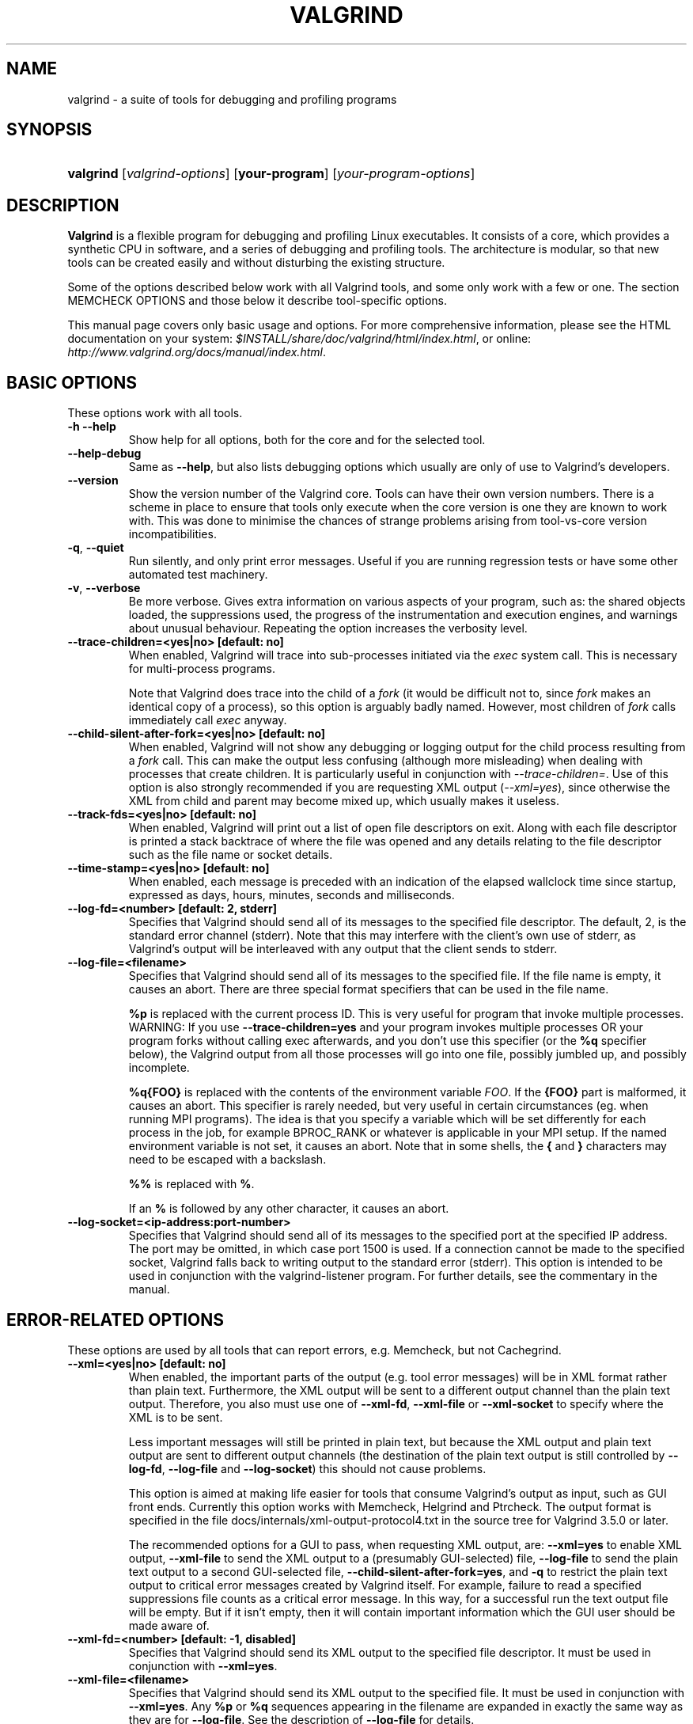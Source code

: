.\" ** You probably do not want to edit this file directly **
.\" It was generated using the DocBook XSL Stylesheets (version 1.69.1).
.\" Instead of manually editing it, you probably should edit the DocBook XML
.\" source for it and then use the DocBook XSL Stylesheets to regenerate it.
.TH "VALGRIND" "1" "08/19/2009" "Release 3.5.0" "Release 3.5.0"
.\" disable hyphenation
.nh
.\" disable justification (adjust text to left margin only)
.ad l
.SH "NAME"
valgrind \- a suite of tools for debugging and profiling programs
.SH "SYNOPSIS"
.HP 9
\fBvalgrind\fR [\fIvalgrind\-options\fR] [\fByour\-program\fR] [\fIyour\-program\-options\fR]
.SH "DESCRIPTION"
.PP
\fBValgrind\fR
is a flexible program for debugging and profiling Linux executables. It consists of a core, which provides a synthetic CPU in software, and a series of debugging and profiling tools. The architecture is modular, so that new tools can be created easily and without disturbing the existing structure.
.PP
Some of the options described below work with all Valgrind tools, and some only work with a few or one. The section MEMCHECK OPTIONS and those below it describe tool\-specific options.
.PP
This manual page covers only basic usage and options. For more comprehensive information, please see the HTML documentation on your system:
\fI$INSTALL/share/doc/valgrind/html/index.html\fR, or online:
\fIhttp://www.valgrind.org/docs/manual/index.html\fR.
.SH "BASIC OPTIONS"
.PP
These options work with all tools.
.TP
\fB\-h \-\-help\fR
Show help for all options, both for the core and for the selected tool.
.TP
\fB\-\-help\-debug\fR
Same as
\fB\-\-help\fR, but also lists debugging options which usually are only of use to Valgrind's developers.
.TP
\fB\-\-version\fR
Show the version number of the Valgrind core. Tools can have their own version numbers. There is a scheme in place to ensure that tools only execute when the core version is one they are known to work with. This was done to minimise the chances of strange problems arising from tool\-vs\-core version incompatibilities.
.TP
\fB\-q\fR, \fB\-\-quiet\fR
Run silently, and only print error messages. Useful if you are running regression tests or have some other automated test machinery.
.TP
\fB\-v\fR, \fB\-\-verbose\fR
Be more verbose. Gives extra information on various aspects of your program, such as: the shared objects loaded, the suppressions used, the progress of the instrumentation and execution engines, and warnings about unusual behaviour. Repeating the option increases the verbosity level.
.TP
\fB\-\-trace\-children=<yes|no> [default: no] \fR
When enabled, Valgrind will trace into sub\-processes initiated via the
\fIexec\fR
system call. This is necessary for multi\-process programs.
.sp
Note that Valgrind does trace into the child of a
\fIfork\fR
(it would be difficult not to, since
\fIfork\fR
makes an identical copy of a process), so this option is arguably badly named. However, most children of
\fIfork\fR
calls immediately call
\fIexec\fR
anyway.
.TP
\fB\-\-child\-silent\-after\-fork=<yes|no> [default: no] \fR
When enabled, Valgrind will not show any debugging or logging output for the child process resulting from a
\fIfork\fR
call. This can make the output less confusing (although more misleading) when dealing with processes that create children. It is particularly useful in conjunction with
\fI\-\-trace\-children=\fR. Use of this option is also strongly recommended if you are requesting XML output (\fI\-\-xml=yes\fR), since otherwise the XML from child and parent may become mixed up, which usually makes it useless.
.TP
\fB\-\-track\-fds=<yes|no> [default: no] \fR
When enabled, Valgrind will print out a list of open file descriptors on exit. Along with each file descriptor is printed a stack backtrace of where the file was opened and any details relating to the file descriptor such as the file name or socket details.
.TP
\fB\-\-time\-stamp=<yes|no> [default: no] \fR
When enabled, each message is preceded with an indication of the elapsed wallclock time since startup, expressed as days, hours, minutes, seconds and milliseconds.
.TP
\fB\-\-log\-fd=<number> [default: 2, stderr] \fR
Specifies that Valgrind should send all of its messages to the specified file descriptor. The default, 2, is the standard error channel (stderr). Note that this may interfere with the client's own use of stderr, as Valgrind's output will be interleaved with any output that the client sends to stderr.
.TP
\fB\-\-log\-file=<filename> \fR
Specifies that Valgrind should send all of its messages to the specified file. If the file name is empty, it causes an abort. There are three special format specifiers that can be used in the file name.
.sp
\fB%p\fR
is replaced with the current process ID. This is very useful for program that invoke multiple processes. WARNING: If you use
\fB\-\-trace\-children=yes\fR
and your program invokes multiple processes OR your program forks without calling exec afterwards, and you don't use this specifier (or the
\fB%q\fR
specifier below), the Valgrind output from all those processes will go into one file, possibly jumbled up, and possibly incomplete.
.sp
\fB%q{FOO}\fR
is replaced with the contents of the environment variable
\fIFOO\fR. If the
\fB{FOO}\fR
part is malformed, it causes an abort. This specifier is rarely needed, but very useful in certain circumstances (eg. when running MPI programs). The idea is that you specify a variable which will be set differently for each process in the job, for example
BPROC_RANK
or whatever is applicable in your MPI setup. If the named environment variable is not set, it causes an abort. Note that in some shells, the
\fB{\fR
and
\fB}\fR
characters may need to be escaped with a backslash.
.sp
\fB%%\fR
is replaced with
\fB%\fR.
.sp
If an
\fB%\fR
is followed by any other character, it causes an abort.
.TP
\fB\-\-log\-socket=<ip\-address:port\-number> \fR
Specifies that Valgrind should send all of its messages to the specified port at the specified IP address. The port may be omitted, in which case port 1500 is used. If a connection cannot be made to the specified socket, Valgrind falls back to writing output to the standard error (stderr). This option is intended to be used in conjunction with the
valgrind\-listener
program. For further details, see
the commentary
in the manual.
.SH "ERROR\-RELATED OPTIONS"
.PP
These options are used by all tools that can report errors, e.g. Memcheck, but not Cachegrind.
.TP
\fB\-\-xml=<yes|no> [default: no] \fR
When enabled, the important parts of the output (e.g. tool error messages) will be in XML format rather than plain text. Furthermore, the XML output will be sent to a different output channel than the plain text output. Therefore, you also must use one of
\fB\-\-xml\-fd\fR,
\fB\-\-xml\-file\fR
or
\fB\-\-xml\-socket\fR
to specify where the XML is to be sent.
.sp
Less important messages will still be printed in plain text, but because the XML output and plain text output are sent to different output channels (the destination of the plain text output is still controlled by
\fB\-\-log\-fd\fR,
\fB\-\-log\-file\fR
and
\fB\-\-log\-socket\fR) this should not cause problems.
.sp
This option is aimed at making life easier for tools that consume Valgrind's output as input, such as GUI front ends. Currently this option works with Memcheck, Helgrind and Ptrcheck. The output format is specified in the file
docs/internals/xml\-output\-protocol4.txt
in the source tree for Valgrind 3.5.0 or later.
.sp
The recommended options for a GUI to pass, when requesting XML output, are:
\fB\-\-xml=yes\fR
to enable XML output,
\fB\-\-xml\-file\fR
to send the XML output to a (presumably GUI\-selected) file,
\fB\-\-log\-file\fR
to send the plain text output to a second GUI\-selected file,
\fB\-\-child\-silent\-after\-fork=yes\fR, and
\fB\-q\fR
to restrict the plain text output to critical error messages created by Valgrind itself. For example, failure to read a specified suppressions file counts as a critical error message. In this way, for a successful run the text output file will be empty. But if it isn't empty, then it will contain important information which the GUI user should be made aware of.
.TP
\fB\-\-xml\-fd=<number> [default: \-1, disabled] \fR
Specifies that Valgrind should send its XML output to the specified file descriptor. It must be used in conjunction with
\fB\-\-xml=yes\fR.
.TP
\fB\-\-xml\-file=<filename> \fR
Specifies that Valgrind should send its XML output to the specified file. It must be used in conjunction with
\fB\-\-xml=yes\fR. Any
\fB%p\fR
or
\fB%q\fR
sequences appearing in the filename are expanded in exactly the same way as they are for
\fB\-\-log\-file\fR. See the description of
\fB\-\-log\-file\fR
for details.
.TP
\fB\-\-xml\-socket=<ip\-address:port\-number> \fR
Specifies that Valgrind should send its XML output the specified port at the specified IP address. It must be used in conjunction with
\fB\-\-xml=yes\fR. The form of the argument is the same as that used by
\fB\-\-log\-socket\fR. See the description of
\fB\-\-log\-socket\fR
for further details.
.TP
\fB\-\-xml\-user\-comment=<string> \fR
Embeds an extra user comment string at the start of the XML output. Only works when
\fB\-\-xml=yes\fR
is specified; ignored otherwise.
.TP
\fB\-\-demangle=<yes|no> [default: yes] \fR
Enable/disable automatic demangling (decoding) of C++ names. Enabled by default. When enabled, Valgrind will attempt to translate encoded C++ names back to something approaching the original. The demangler handles symbols mangled by g++ versions 2.X, 3.X and 4.X.
.sp
An important fact about demangling is that function names mentioned in suppressions files should be in their mangled form. Valgrind does not demangle function names when searching for applicable suppressions, because to do otherwise would make suppression file contents dependent on the state of Valgrind's demangling machinery, and also slow down suppression matching.
.TP
\fB\-\-num\-callers=<number> [default: 12] \fR
Specifies the maximum number of entries shown in stack traces that identify program locations. Note that errors are commoned up using only the top four function locations (the place in the current function, and that of its three immediate callers). So this doesn't affect the total number of errors reported.
.sp
The maximum value for this is 50. Note that higher settings will make Valgrind run a bit more slowly and take a bit more memory, but can be useful when working with programs with deeply\-nested call chains.
.TP
\fB\-\-error\-limit=<yes|no> [default: yes] \fR
When enabled, Valgrind stops reporting errors after 10,000,000 in total, or 1,000 different ones, have been seen. This is to stop the error tracking machinery from becoming a huge performance overhead in programs with many errors.
.TP
\fB\-\-error\-exitcode=<number> [default: 0] \fR
Specifies an alternative exit code to return if Valgrind reported any errors in the run. When set to the default value (zero), the return value from Valgrind will always be the return value of the process being simulated. When set to a nonzero value, that value is returned instead, if Valgrind detects any errors. This is useful for using Valgrind as part of an automated test suite, since it makes it easy to detect test cases for which Valgrind has reported errors, just by inspecting return codes.
.TP
\fB\-\-show\-below\-main=<yes|no> [default: no] \fR
By default, stack traces for errors do not show any functions that appear beneath
\fBmain\fR
because most of the time it's uninteresting C library stuff and/or gobbledygook. Alternatively, if
\fBmain\fR
is not present in the stack trace, stack traces will not show any functions below
\fBmain\fR\-like functions such as glibc's
\fB__libc_start_main\fR. Furthermore, if
\fBmain\fR\-like functions are present in the trace, they are normalised as
\fB(below main)\fR, in order to make the output more deterministic.
.sp
If this option is enabled, all stack trace entries will be shown and
\fBmain\fR\-like functions will not be normalised.
.TP
\fB\-\-suppressions=<filename> [default: $PREFIX/lib/valgrind/default.supp] \fR
Specifies an extra file from which to read descriptions of errors to suppress. You may use up to 100 extra suppression files.
.TP
\fB\-\-gen\-suppressions=<yes|no|all> [default: no] \fR
When set to
\fIyes\fR, Valgrind will pause after every error shown and print the line:
.sp
.nf
    \-\-\-\- Print suppression ? \-\-\- [Return/N/n/Y/y/C/c] \-\-\-\-
.fi
.sp
The prompt's behaviour is the same as for the
\fB\-\-db\-attach\fR
option (see below).
.sp
If you choose to, Valgrind will print out a suppression for this error. You can then cut and paste it into a suppression file if you don't want to hear about the error in the future.
.sp
When set to
\fIall\fR, Valgrind will print a suppression for every reported error, without querying the user.
.sp
This option is particularly useful with C++ programs, as it prints out the suppressions with mangled names, as required.
.sp
Note that the suppressions printed are as specific as possible. You may want to common up similar ones, by adding wildcards to function names, and by using frame\-level wildcards. The wildcarding facilities are powerful yet flexible, and with a bit of careful editing, you may be able to suppress a whole family of related errors with only a few suppressions.
.sp
Sometimes two different errors are suppressed by the same suppression, in which case Valgrind will output the suppression more than once, but you only need to have one copy in your suppression file (but having more than one won't cause problems). Also, the suppression name is given as
<insert a suppression name here>; the name doesn't really matter, it's only used with the
\fB\-v\fR
option which prints out all used suppression records.
.TP
\fB\-\-db\-attach=<yes|no> [default: no] \fR
When enabled, Valgrind will pause after every error shown and print the line:
.sp
.nf
    \-\-\-\- Attach to debugger ? \-\-\- [Return/N/n/Y/y/C/c] \-\-\-\-
.fi
.sp
Pressing
\fIRet\fR, or
\fIN Ret\fR
or
\fIn Ret\fR, causes Valgrind not to start a debugger for this error.
.sp
Pressing
\fIY Ret\fR
or
\fIy Ret\fR
causes Valgrind to start a debugger for the program at this point. When you have finished with the debugger, quit from it, and the program will continue. Trying to continue from inside the debugger doesn't work.
.sp
\fIC Ret\fR
or
\fIc Ret\fR
causes Valgrind not to start a debugger, and not to ask again.
.TP
\fB\-\-db\-command=<command> [default: gdb \-nw %f %p] \fR
Specify the debugger to use with the
\fB\-\-db\-attach\fR
command. The default debugger is GDB. This option is a template that is expanded by Valgrind at runtime.
%f
is replaced with the executable's file name and
%p
is replaced by the process ID of the executable.
.sp
This specifies how Valgrind will invoke the debugger. By default it will use whatever GDB is detected at build time, which is usually
/usr/bin/gdb. Using this command, you can specify some alternative command to invoke the debugger you want to use.
.sp
The command string given can include one or instances of the
%p
and
%f
expansions. Each instance of
%p
expands to the PID of the process to be debugged and each instance of
%f
expands to the path to the executable for the process to be debugged.
.sp
Since
<command>
is likely to contain spaces, you will need to put this entire option in quotes to ensure it is correctly handled by the shell.
.TP
\fB\-\-input\-fd=<number> [default: 0, stdin] \fR
When using
\fB\-\-db\-attach=yes\fR
or
\fB\-\-gen\-suppressions=yes\fR, Valgrind will stop so as to read keyboard input from you when each error occurs. By default it reads from the standard input (stdin), which is problematic for programs which close stdin. This option allows you to specify an alternative file descriptor from which to read input.
.TP
\fB\-\-dsymutil=no|yes [no] \fR
This option is only relevant when running Valgrind on Mac OS X.
.sp
Mac OS X uses a deferred debug information (debuginfo) linking scheme. When object files containing debuginfo are linked into a
.dylib
or an executable, the debuginfo is not copied into the final file. Instead, the debuginfo must be linked manually by running
dsymutil, a system\-provided utility, on the executable or
.dylib. The resulting combined debuginfo is placed in a directory alongside the executable or
.dylib, but with the extension
.dSYM.
.sp
With
\fB\-\-dsymutil=no\fR, Valgrind will detect cases where the
.dSYM
directory is either missing, or is present but does not appear to match the associated executable or
.dylib, most likely because it is out of date. In these cases, Valgrind will print a warning message but take no further action.
.sp
With
\fB\-\-dsymutil=yes\fR, Valgrind will, in such cases, automatically run
dsymutil
as necessary to bring the debuginfo up to date. For all practical purposes, if you always use
\fB\-\-dsymutil=yes\fR, then there is never any need to run
dsymutil
manually or as part of your applications's build system, since Valgrind will run it as necessary.
.sp
Valgrind will not attempt to run
dsymutil
on any executable or library in
/usr/,
/bin/,
/sbin/,
/opt/,
/sw/,
/System/,
/Library/
or
/Applications/
since
dsymutil
will always fail in such situations. It fails both because the debuginfo for such pre\-installed system components is not available anywhere, and also because it would require write privileges in those directories.
.sp
Be careful when using
\fB\-\-dsymutil=yes\fR, since it will cause pre\-existing
.dSYM
directories to be silently deleted and re\-created. Also note the
dsymutil
is quite slow, sometimes excessively so.
.TP
\fB\-\-max\-stackframe=<number> [default: 2000000] \fR
The maximum size of a stack frame. If the stack pointer moves by more than this amount then Valgrind will assume that the program is switching to a different stack.
.sp
You may need to use this option if your program has large stack\-allocated arrays. Valgrind keeps track of your program's stack pointer. If it changes by more than the threshold amount, Valgrind assumes your program is switching to a different stack, and Memcheck behaves differently than it would for a stack pointer change smaller than the threshold. Usually this heuristic works well. However, if your program allocates large structures on the stack, this heuristic will be fooled, and Memcheck will subsequently report large numbers of invalid stack accesses. This option allows you to change the threshold to a different value.
.sp
You should only consider use of this option if Valgrind's debug output directs you to do so. In that case it will tell you the new threshold you should specify.
.sp
In general, allocating large structures on the stack is a bad idea, because you can easily run out of stack space, especially on systems with limited memory or which expect to support large numbers of threads each with a small stack, and also because the error checking performed by Memcheck is more effective for heap\-allocated data than for stack\-allocated data. If you have to use this option, you may wish to consider rewriting your code to allocate on the heap rather than on the stack.
.TP
\fB\-\-main\-stacksize=<number> [default: use current 'ulimit' value] \fR
Specifies the size of the main thread's stack.
.sp
To simplify its memory management, Valgrind reserves all required space for the main thread's stack at startup. That means it needs to know the required stack size at startup.
.sp
By default, Valgrind uses the current "ulimit" value for the stack size, or 16 MB, whichever is lower. In many cases this gives a stack size in the range 8 to 16 MB, which almost never overflows for most applications.
.sp
If you need a larger total stack size, use
\fB\-\-main\-stacksize\fR
to specify it. Only set it as high as you need, since reserving far more space than you need (that is, hundreds of megabytes more than you need) constrains Valgrind's memory allocators and may reduce the total amount of memory that Valgrind can use. This is only really of significance on 32\-bit machines.
.sp
On Linux, you may request a stack of size up to 2GB. Valgrind will stop with a diagnostic message if the stack cannot be allocated. On AIX5 the allowed stack size is restricted to 128MB.
.sp
\fB\-\-main\-stacksize\fR
only affects the stack size for the program's initial thread. It has no bearing on the size of thread stacks, as Valgrind does not allocate those.
.sp
You may need to use both
\fB\-\-main\-stacksize\fR
and
\fB\-\-max\-stackframe\fR
together. It is important to understand that
\fB\-\-main\-stacksize\fR
sets the maximum total stack size, whilst
\fB\-\-max\-stackframe\fR
specifies the largest size of any one stack frame. You will have to work out the
\fB\-\-main\-stacksize\fR
value for yourself (usually, if your applications segfaults). But Valgrind will tell you the needed
\fB\-\-max\-stackframe\fR
size, if necessary.
.sp
As discussed further in the description of
\fB\-\-max\-stackframe\fR, a requirement for a large stack is a sign of potential portability problems. You are best advised to place all large data in heap\-allocated memory.
.SH "MALLOC()\-RELATED OPTIONS"
.PP
For tools that use their own version of
malloc
(e.g. Memcheck and Massif), the following options apply.
.TP
\fB\-\-alignment=<number> [default: 8 or 16, depending on the platform] \fR
By default Valgrind's
\fBmalloc\fR,
\fBrealloc\fR, etc, return a block whose starting address is 8\-byte aligned or 16\-byte aligned (the value depends on the platform and matches the platform default). This option allows you to specify a different alignment. The supplied value must be greater than or equal to the default, less than or equal to 4096, and must be a power of two.
.SH "UNCOMMON OPTIONS"
.PP
These options apply to all tools, as they affect certain obscure workings of the Valgrind core. Most people won't need to use these.
.TP
\fB\-\-smc\-check=<none|stack|all> [default: stack] \fR
This option controls Valgrind's detection of self\-modifying code. If no checking is done, if a program executes some code, then overwrites it with new code, and executes the new code, Valgrind will continue to execute the translations it made for the old code. This will likely lead to incorrect behaviour and/or crashes.
.sp
Valgrind has three levels of self\-modifying code detection: no detection, detect self\-modifying code on the stack (which used by GCC to implement nested functions), or detect self\-modifying code everywhere. Note that the default option will catch the vast majority of cases. The main case it will not catch is programs such as JIT compilers that dynamically generate code
\fIand\fR
subsequently overwrite part or all of it. Running with
\fIall\fR
will slow Valgrind down greatly. Running with
\fInone\fR
will rarely speed things up, since very little code gets put on the stack for most programs. The
\fBVALGRIND_DISCARD_TRANSLATIONS\fR
client request is an alternative to
\fB\-\-smc\-check=all\fR
that requires more effort but is much faster.
.sp
Some architectures (including ppc32 and ppc64) require programs which create code at runtime to flush the instruction cache in between code generation and first use. Valgrind observes and honours such instructions. Hence, on ppc32/Linux and ppc64/Linux, Valgrind always provides complete, transparent support for self\-modifying code. It is only on platforms such as x86/Linux, AMD64/Linux and x86/Darwin that you need to use this option.
.TP
\fB\-\-read\-var\-info=<yes|no> [default: no] \fR
When enabled, Valgrind will read information about variable types and locations from DWARF3 debug info. This slows Valgrind down and makes it use more memory, but for the tools that can take advantage of it (Memcheck, Helgrind, DRD) it can result in more precise error messages. For example, here are some standard errors issued by Memcheck:
.sp
.nf
==15516== Uninitialised byte(s) found during client check request
==15516==    at 0x400633: croak (varinfo1.c:28)
==15516==    by 0x4006B2: main (varinfo1.c:55)
==15516==  Address 0x60103b is 7 bytes inside data symbol "global_i2"
==15516== 
==15516== Uninitialised byte(s) found during client check request
==15516==    at 0x400633: croak (varinfo1.c:28)
==15516==    by 0x4006BC: main (varinfo1.c:56)
==15516==  Address 0x7fefffefc is on thread 1's stack
.fi
And here are the same errors with
\fB\-\-read\-var\-info=yes\fR:
.sp
.nf
==15522== Uninitialised byte(s) found during client check request
==15522==    at 0x400633: croak (varinfo1.c:28)
==15522==    by 0x4006B2: main (varinfo1.c:55)
==15522==  Location 0x60103b is 0 bytes inside global_i2[7],
==15522==  a global variable declared at varinfo1.c:41
==15522== 
==15522== Uninitialised byte(s) found during client check request
==15522==    at 0x400633: croak (varinfo1.c:28)
==15522==    by 0x4006BC: main (varinfo1.c:56)
==15522==  Location 0x7fefffefc is 0 bytes inside local var "local"
==15522==  declared at varinfo1.c:46, in frame #1 of thread 1
.fi
.TP
\fB\-\-run\-libc\-freeres=<yes|no> [default: yes] \fR
This option is only relevant when running Valgrind on Linux.
.sp
The GNU C library (\fBlibc.so\fR), which is used by all programs, may allocate memory for its own uses. Usually it doesn't bother to free that memory when the program ends\(emthere would be no point, since the Linux kernel reclaims all process resources when a process exits anyway, so it would just slow things down.
.sp
The glibc authors realised that this behaviour causes leak checkers, such as Valgrind, to falsely report leaks in glibc, when a leak check is done at exit. In order to avoid this, they provided a routine called
\fB__libc_freeres\fR
specifically to make glibc release all memory it has allocated. Memcheck therefore tries to run
\fB__libc_freeres\fR
at exit.
.sp
Unfortunately, in some very old versions of glibc,
\fB__libc_freeres\fR
is sufficiently buggy to cause segmentation faults. This was particularly noticeable on Red Hat 7.1. So this option is provided in order to inhibit the run of
\fB__libc_freeres\fR. If your program seems to run fine on Valgrind, but segfaults at exit, you may find that
\fB\-\-run\-libc\-freeres=no\fR
fixes that, although at the cost of possibly falsely reporting space leaks in
\fIlibc.so\fR.
.TP
\fB\-\-sim\-hints=hint1,hint2,... \fR
Pass miscellaneous hints to Valgrind which slightly modify the simulated behaviour in nonstandard or dangerous ways, possibly to help the simulation of strange features. By default no hints are enabled. Use with caution! Currently known hints are:
.RS
.TP 3
\(bu
\fBlax\-ioctls: \fR
Be very lax about ioctl handling; the only assumption is that the size is correct. Doesn't require the full buffer to be initialized when writing. Without this, using some device drivers with a large number of strange ioctl commands becomes very tiresome.
.TP
\(bu
\fBenable\-inner: \fR
Enable some special magic needed when the program being run is itself Valgrind.
.RE
.TP
\fB\-\-kernel\-variant=variant1,variant2,...\fR
Handle system calls and ioctls arising from minor variants of the default kernel for this platform. This is useful for running on hacked kernels or with kernel modules which support nonstandard ioctls, for example. Use with caution. If you don't understand what this option does then you almost certainly don't need it. Currently known variants are:
.RS
.TP 3
\(bu
\fBbproc: \fR
Support the
\fBsys_broc\fR
system call on x86. This is for running on BProc, which is a minor variant of standard Linux which is sometimes used for building clusters.
.RE
.TP
\fB\-\-show\-emwarns=<yes|no> [default: no] \fR
When enabled, Valgrind will emit warnings about its CPU emulation in certain cases. These are usually not interesting.
.SH "DEBUGGING VALGRIND OPTIONS"
.PP
There are also some options for debugging Valgrind itself. You shouldn't need to use them in the normal run of things. If you wish to see the list, use the
\fB\-\-help\-debug\fR
option.
.SH "MEMCHECK OPTIONS"
.TP
\fB\-\-leak\-check=<no|summary|yes|full> [default: summary] \fR
When enabled, search for memory leaks when the client program finishes. If set to
\fIsummary\fR, it says how many leaks occurred. If set to
\fIfull\fR
or
\fIyes\fR, it also gives details of each individual leak.
.TP
\fB\-\-leak\-resolution=<low|med|high> [default: high] \fR
When doing leak checking, determines how willing Memcheck is to consider different backtraces to be the same for the purposes of merging multiple leaks into a single leak report. When set to
\fIlow\fR, only the first two entries need match. When
\fImed\fR, four entries have to match. When
\fIhigh\fR, all entries need to match.
.sp
For hardcore leak debugging, you probably want to use
\fB\-\-leak\-resolution=high\fR
together with
\fB\-\-num\-callers=40\fR
or some such large number.
.sp
Note that the
\fB\-\-leak\-resolution\fR
setting does not affect Memcheck's ability to find leaks. It only changes how the results are presented.
.TP
\fB\-\-show\-reachable=<yes|no> [default: no] \fR
When disabled, the memory leak detector only shows "definitely lost" and "possibly lost" blocks. When enabled, the leak detector also shows "reachable" and "indirectly lost" blocks. (In other words, it shows all blocks, except suppressed ones, so
\fB\-\-show\-all\fR
would be a better name for it.)
.TP
\fB\-\-undef\-value\-errors=<yes|no> [default: yes] \fR
Controls whether Memcheck reports uses of undefined value errors. Set this to
\fIno\fR
if you don't want to see undefined value errors. It also has the side effect of speeding up Memcheck somewhat.
.TP
\fB\-\-track\-origins=<yes|no> [default: no] \fR
Controls whether Memcheck tracks the origin of uninitialised values. By default, it does not, which means that although it can tell you that an uninitialised value is being used in a dangerous way, it cannot tell you where the uninitialised value came from. This often makes it difficult to track down the root problem.
.sp
When set to
\fIyes\fR, Memcheck keeps track of the origins of all uninitialised values. Then, when an uninitialised value error is reported, Memcheck will try to show the origin of the value. An origin can be one of the following four places: a heap block, a stack allocation, a client request, or miscellaneous other sources (eg, a call to
\fIbrk\fR).
.sp
For uninitialised values originating from a heap block, Memcheck shows where the block was allocated. For uninitialised values originating from a stack allocation, Memcheck can tell you which function allocated the value, but no more than that \-\- typically it shows you the source location of the opening brace of the function. So you should carefully check that all of the function's local variables are initialised properly.
.sp
Performance overhead: origin tracking is expensive. It halves Memcheck's speed and increases memory use by a minimum of 100MB, and possibly more. Nevertheless it can drastically reduce the effort required to identify the root cause of uninitialised value errors, and so is often a programmer productivity win, despite running more slowly.
.sp
Accuracy: Memcheck tracks origins quite accurately. To avoid very large space and time overheads, some approximations are made. It is possible, although unlikely, that Memcheck will report an incorrect origin, or not be able to identify any origin.
.sp
Note that the combination
\fB\-\-track\-origins=yes\fR
and
\fB\-\-undef\-value\-errors=no\fR
is nonsensical. Memcheck checks for and rejects this combination at startup.
.TP
\fB\-\-partial\-loads\-ok=<yes|no> [default: no] \fR
Controls how Memcheck handles word\-sized, word\-aligned loads from addresses for which some bytes are addressable and others are not. When
\fIyes\fR, such loads do not produce an address error. Instead, loaded bytes originating from illegal addresses are marked as uninitialised, and those corresponding to legal addresses are handled in the normal way.
.sp
When
\fIno\fR, loads from partially invalid addresses are treated the same as loads from completely invalid addresses: an illegal\-address error is issued, and the resulting bytes are marked as initialised.
.sp
Note that code that behaves in this way is in violation of the the ISO C/C++ standards, and should be considered broken. If at all possible, such code should be fixed. This option should be used only as a last resort.
.TP
\fB\-\-freelist\-vol=<number> [default: 10000000] \fR
When the client program releases memory using
\fBfree\fR
(in
C) or
delete
(C++), that memory is not immediately made available for re\-allocation. Instead, it is marked inaccessible and placed in a queue of freed blocks. The purpose is to defer as long as possible the point at which freed\-up memory comes back into circulation. This increases the chance that Memcheck will be able to detect invalid accesses to blocks for some significant period of time after they have been freed.
.sp
This option specifies the maximum total size, in bytes, of the blocks in the queue. The default value is ten million bytes. Increasing this increases the total amount of memory used by Memcheck but may detect invalid uses of freed blocks which would otherwise go undetected.
.TP
\fB\-\-workaround\-gcc296\-bugs=<yes|no> [default: no] \fR
When enabled, assume that reads and writes some small distance below the stack pointer are due to bugs in GCC 2.96, and does not report them. The "small distance" is 256 bytes by default. Note that GCC 2.96 is the default compiler on some ancient Linux distributions (RedHat 7.X) and so you may need to use this option. Do not use it if you do not have to, as it can cause real errors to be overlooked. A better alternative is to use a more recent GCC in which this bug is fixed.
.sp
You may also need to use this option when working with GCC 3.X or 4.X on 32\-bit PowerPC Linux. This is because GCC generates code which occasionally accesses below the stack pointer, particularly for floating\-point to/from integer conversions. This is in violation of the 32\-bit PowerPC ELF specification, which makes no provision for locations below the stack pointer to be accessible.
.TP
\fB\-\-ignore\-ranges=0xPP\-0xQQ[,0xRR\-0xSS] \fR
Any ranges listed in this option (and multiple ranges can be specified, separated by commas) will be ignored by Memcheck's addressability checking.
.TP
\fB\-\-malloc\-fill=<hexnumber> \fR
Fills blocks allocated by
malloc,
new, etc, but not by
calloc, with the specified byte. This can be useful when trying to shake out obscure memory corruption problems. The allocated area is still regarded by Memcheck as undefined \-\- this option only affects its contents.
.TP
\fB\-\-free\-fill=<hexnumber> \fR
Fills blocks freed by
free,
delete, etc, with the specified byte value. This can be useful when trying to shake out obscure memory corruption problems. The freed area is still regarded by Memcheck as not valid for access \-\- this option only affects its contents.
.SH "CACHEGRIND OPTIONS"
.TP
\fB\-\-I1=<size>,<associativity>,<line size> \fR
Specify the size, associativity and line size of the level 1 instruction cache.
.TP
\fB\-\-D1=<size>,<associativity>,<line size> \fR
Specify the size, associativity and line size of the level 1 data cache.
.TP
\fB\-\-L2=<size>,<associativity>,<line size> \fR
Specify the size, associativity and line size of the level 2 cache.
.TP
\fB\-\-cache\-sim=no|yes [yes] \fR
Enables or disables collection of cache access and miss counts.
.TP
\fB\-\-branch\-sim=no|yes [no] \fR
Enables or disables collection of branch instruction and misprediction counts. By default this is disabled as it slows Cachegrind down by approximately 25%. Note that you cannot specify
\fB\-\-cache\-sim=no\fR
and
\fB\-\-branch\-sim=no\fR
together, as that would leave Cachegrind with no information to collect.
.TP
\fB\-\-cachegrind\-out\-file=<file> \fR
Write the profile data to
file
rather than to the default output file,
\fIcachegrind.out.<pid>\fR. The
\fB%p\fR
and
\fB%q\fR
format specifiers can be used to embed the process ID and/or the contents of an environment variable in the name, as is the case for the core option
\fB\-\-log\-file\fR.
.SH "CALLGRIND OPTIONS"
.TP
\fB\-\-callgrind\-out\-file=<file> \fR
Write the profile data to
file
rather than to the default output file,
callgrind.out.<pid>. The
\fB%p\fR
and
\fB%q\fR
format specifiers can be used to embed the process ID and/or the contents of an environment variable in the name, as is the case for the core option
\fB\-\-log\-file\fR. When multiple dumps are made, the file name is modified further; see below.
.TP
\fB\-\-dump\-line=<no|yes> [default: yes] \fR
This specifies that event counting should be performed at source line granularity. This allows source annotation for sources which are compiled with debug information (\fB\-g\fR).
.TP
\fB\-\-dump\-instr=<no|yes> [default: no] \fR
This specifies that event counting should be performed at per\-instruction granularity. This allows for assembly code annotation. Currently the results can only be displayed by KCachegrind.
.TP
\fB\-\-compress\-strings=<no|yes> [default: yes] \fR
This option influences the output format of the profile data. It specifies whether strings (file and function names) should be identified by numbers. This shrinks the file, but makes it more difficult for humans to read (which is not recommended in any case).
.TP
\fB\-\-compress\-pos=<no|yes> [default: yes] \fR
This option influences the output format of the profile data. It specifies whether numerical positions are always specified as absolute values or are allowed to be relative to previous numbers. This shrinks the file size.
.TP
\fB\-\-combine\-dumps=<no|yes> [default: no] \fR
When enabled, when multiple profile data parts are to be generated these parts are appended to the same output file. Not recommended.
.TP
\fB\-\-dump\-every\-bb=<count> [default: 0, never] \fR
Dump profile data every
\fBcount\fR
basic blocks. Whether a dump is needed is only checked when Valgrind's internal scheduler is run. Therefore, the minimum setting useful is about 100000. The count is a 64\-bit value to make long dump periods possible.
.TP
\fB\-\-dump\-before=<function> \fR
Dump when entering
\fBfunction\fR.
.TP
\fB\-\-zero\-before=<function> \fR
Zero all costs when entering
\fBfunction\fR.
.TP
\fB\-\-dump\-after=<function> \fR
Dump when leaving
\fBfunction\fR.
.TP
\fB\-\-instr\-atstart=<yes|no> [default: yes] \fR
Specify if you want Callgrind to start simulation and profiling from the beginning of the program. When set to
no, Callgrind will not be able to collect any information, including calls, but it will have at most a slowdown of around 4, which is the minimum Valgrind overhead. Instrumentation can be interactively enabled via
callgrind_control \-i on.
.sp
Note that the resulting call graph will most probably not contain
\fBmain\fR, but will contain all the functions executed after instrumentation was enabled. Instrumentation can also programatically enabled/disabled. See the Callgrind include file
callgrind.h
for the macro you have to use in your source code.
.sp
For cache simulation, results will be less accurate when switching on instrumentation later in the program run, as the simulator starts with an empty cache at that moment. Switch on event collection later to cope with this error.
.TP
\fB\-\-collect\-atstart=<yes|no> [default: yes] \fR
Specify whether event collection is enabled at beginning of the profile run.
.sp
To only look at parts of your program, you have two possibilities:
.RS
.TP 3
1.
Zero event counters before entering the program part you want to profile, and dump the event counters to a file after leaving that program part.
.TP
2.
Switch on/off collection state as needed to only see event counters happening while inside of the program part you want to profile.
.RE
.IP
The second option can be used if the program part you want to profile is called many times. Option 1, i.e. creating a lot of dumps is not practical here.
.sp
Collection state can be toggled at entry and exit of a given function with the option
\fB\-\-toggle\-collect\fR. If you use this option, collection state should be disabled at the beginning. Note that the specification of
\fB\-\-toggle\-collect\fR
implicitly sets
\fB\-\-collect\-state=no\fR.
.sp
Collection state can be toggled also by inserting the client request
CALLGRIND_TOGGLE_COLLECT ;
at the needed code positions.
.TP
\fB\-\-toggle\-collect=<function> \fR
Toggle collection on entry/exit of
\fBfunction\fR.
.TP
\fB\-\-collect\-jumps=<no|yes> [default: no] \fR
This specifies whether information for (conditional) jumps should be collected. As above, callgrind_annotate currently is not able to show you the data. You have to use KCachegrind to get jump arrows in the annotated code.
.TP
\fB\-\-collect\-systime=<no|yes> [default: no] \fR
This specifies whether information for system call times should be collected.
.TP
\fB\-\-simulate\-cache=<yes|no> [default: no] \fR
Specify if you want to do full cache simulation. By default, only instruction read accesses will be profiled.
.TP
\fB\-\-simulate\-wb=<yes|no> [default: no] \fR
Specify whether write\-back behavior should be simulated, allowing to distinguish L2 caches misses with and without write backs. The cache model of Cachegrind/Callgrind does not specify write\-through vs. write\-back behavior, and this also is not relevant for the number of generated miss counts. However, with explicit write\-back simulation it can be decided whether a miss triggers not only the loading of a new cache line, but also if a write back of a dirty cache line had to take place before. The new dirty miss events are I2dmr, D2dmr, and D2dmw, for misses because of instruction read, data read, and data write, respectively. As they produce two memory transactions, they should account for a doubled time estimation in relation to a normal miss.
.TP
\fB\-\-simulate\-hwpref=<yes|no> [default: no] \fR
Specify whether simulation of a hardware prefetcher should be added which is able to detect stream access in the second level cache by comparing accesses to separate to each page. As the simulation can not decide about any timing issues of prefetching, it is assumed that any hardware prefetch triggered succeeds before a real access is done. Thus, this gives a best\-case scenario by covering all possible stream accesses.
.TP
\fB\-\-cacheuse=<yes|no> [default: no] \fR
Specify whether cache line use should be collected. For every cache line, from loading to it being evicted, the number of accesses as well as the number of actually used bytes is determined. This behavior is related to the code which triggered loading of the cache line. In contrast to miss counters, which shows the position where the symptoms of bad cache behavior (i.e. latencies) happens, the use counters try to pinpoint at the reason (i.e. the code with the bad access behavior). The new counters are defined in a way such that worse behavior results in higher cost. AcCost1 and AcCost2 are counters showing bad temporal locality for L1 and L2 caches, respectively. This is done by summing up reciprocal values of the numbers of accesses of each cache line, multiplied by 1000 (as only integer costs are allowed). E.g. for a given source line with 5 read accesses, a value of 5000 AcCost means that for every access, a new cache line was loaded and directly evicted afterwards without further accesses. Similarly, SpLoss1/2 shows bad spatial locality for L1 and L2 caches, respectively. It gives the
\fIspatial loss\fR
count of bytes which were loaded into cache but never accessed. It pinpoints at code accessing data in a way such that cache space is wasted. This hints at bad layout of data structures in memory. Assuming a cache line size of 64 bytes and 100 L1 misses for a given source line, the loading of 6400 bytes into L1 was triggered. If SpLoss1 shows a value of 3200 for this line, this means that half of the loaded data was never used, or using a better data layout, only half of the cache space would have been needed. Please note that for cache line use counters, it currently is not possible to provide meaningful inclusive costs. Therefore, inclusive cost of these counters should be ignored.
.TP
\fB\-\-I1=<size>,<associativity>,<line size> \fR
Specify the size, associativity and line size of the level 1 instruction cache.
.TP
\fB\-\-D1=<size>,<associativity>,<line size> \fR
Specify the size, associativity and line size of the level 1 data cache.
.TP
\fB\-\-L2=<size>,<associativity>,<line size> \fR
Specify the size, associativity and line size of the level 2 cache.
.SH "HELGRIND OPTIONS"
.TP
\fB\-\-track\-lockorders=no|yes [default: yes] \fR
When enabled (the default), Helgrind performs lock order consistency checking. For some buggy programs, the large number of lock order errors reported can become annoying, particularly if you're only interested in race errors. You may therefore find it helpful to disable lock order checking.
.TP
\fB\-\-history\-level=none|approx|full [default: full] \fR
\fB\-\-history\-level=full\fR
(the default) causes Helgrind collects enough information about "old" accesses that it can produce two stack traces in a race report \-\- both the stack trace for the current access, and the trace for the older, conflicting access.
.sp
Collecting such information is expensive in both speed and memory, particularly for programs that do many inter\-thread synchronisation events (locks, unlocks, etc). Without such information, it is more difficult to track down the root causes of races. Nonetheless, you may not need it in situations where you just want to check for the presence or absence of races, for example, when doing regression testing of a previously race\-free program.
.sp
\fB\-\-history\-level=none\fR
is the opposite extreme. It causes Helgrind not to collect any information about previous accesses. This can be dramatically faster than
\fB\-\-history\-level=full\fR.
.sp
\fB\-\-history\-level=approx\fR
provides a compromise between these two extremes. It causes Helgrind to show a full trace for the later access, and approximate information regarding the earlier access. This approximate information consists of two stacks, and the earlier access is guaranteed to have occurred somewhere between program points denoted by the two stacks. This is not as useful as showing the exact stack for the previous access (as
\fB\-\-history\-level=full\fR
does), but it is better than nothing, and it is almost as fast as
\fB\-\-history\-level=none\fR.
.TP
\fB\-\-conflict\-cache\-size=N [default: 1000000] \fR
This flag only has any effect at
\fB\-\-history\-level=full\fR.
.sp
Information about "old" conflicting accesses is stored in a cache of limited size, with LRU\-style management. This is necessary because it isn't practical to store a stack trace for every single memory access made by the program. Historical information on not recently accessed locations is periodically discarded, to free up space in the cache.
.sp
This option controls the size of the cache, in terms of the number of different memory addresses for which conflicting access information is stored. If you find that Helgrind is showing race errors with only one stack instead of the expected two stacks, try increasing this value.
.sp
The minimum value is 10,000 and the maximum is 30,000,000 (thirty times the default value). Increasing the value by 1 increases Helgrind's memory requirement by very roughly 100 bytes, so the maximum value will easily eat up three extra gigabytes or so of memory.
.SH "DRD OPTIONS"
.TP
\fB\-\-check\-stack\-var=<yes|no> [default: no]\fR
Controls whether DRD detects data races on stack variables. Verifying stack variables is disabled by default because most programs do not share stack variables over threads.
.TP
\fB\-\-exclusive\-threshold=<n> [default: off]\fR
Print an error message if any mutex or writer lock has been held longer than the time specified in milliseconds. This option enables the detection of lock contention.
.TP
\fB \-\-first\-race\-only=<yes|no> [default: no] \fR
Whether to report only the first data race that has been detected on a memory location or all data races that have been detected on a memory location.
.TP
\fB \-\-report\-signal\-unlocked=<yes|no> [default: yes] \fR
Whether to report calls to
\fBpthread_cond_signal\fR
and
\fBpthread_cond_broadcast\fR
where the mutex associated with the signal through
\fBpthread_cond_wait\fR
or
\fBpthread_cond_timed_wait\fRis not locked at the time the signal is sent. Sending a signal without holding a lock on the associated mutex is a common programming error which can cause subtle race conditions and unpredictable behavior. There exist some uncommon synchronization patterns however where it is safe to send a signal without holding a lock on the associated mutex.
.TP
\fB\-\-segment\-merging=<yes|no> [default: yes]\fR
Controls segment merging. Segment merging is an algorithm to limit memory usage of the data race detection algorithm. Disabling segment merging may improve the accuracy of the so\-called 'other segments' displayed in race reports but can also trigger an out of memory error.
.TP
\fB\-\-segment\-merging\-interval=<n> [default: 10]\fR
Perform segment merging only after the specified number of new segments have been created. This is an advanced configuration option that allows to choose whether to minimize DRD's memory usage by choosing a low value or to let DRD run faster by choosing a slightly higher value. The optimal value for this parameter depends on the program being analyzed. The default value works well for most programs.
.TP
\fB\-\-shared\-threshold=<n> [default: off]\fR
Print an error message if a reader lock has been held longer than the specified time (in milliseconds). This option enables the detection of lock contention.
.TP
\fB\-\-show\-confl\-seg=<yes|no> [default: yes]\fR
Show conflicting segments in race reports. Since this information can help to find the cause of a data race, this option is enabled by default. Disabling this option makes the output of DRD more compact.
.TP
\fB\-\-show\-stack\-usage=<yes|no> [default: no]\fR
Print stack usage at thread exit time. When a program creates a large number of threads it becomes important to limit the amount of virtual memory allocated for thread stacks. This option makes it possible to observe how much stack memory has been used by each thread of the the client program. Note: the DRD tool itself allocates some temporary data on the client thread stack. The space necessary for this temporary data must be allocated by the client program when it allocates stack memory, but is not included in stack usage reported by DRD.
.TP
\fB\-\-trace\-addr=<address> [default: none]\fR
Trace all load and store activity for the specified address. This option may be specified more than once.
.TP
\fB\-\-trace\-barrier=<yes|no> [default: no]\fR
Trace all barrier activity.
.TP
\fB\-\-trace\-cond=<yes|no> [default: no]\fR
Trace all condition variable activity.
.TP
\fB\-\-trace\-fork\-join=<yes|no> [default: no]\fR
Trace all thread creation and all thread termination events.
.TP
\fB\-\-trace\-mutex=<yes|no> [default: no]\fR
Trace all mutex activity.
.TP
\fB\-\-trace\-rwlock=<yes|no> [default: no]\fR
Trace all reader\-writer lock activity.
.TP
\fB\-\-trace\-semaphore=<yes|no> [default: no]\fR
Trace all semaphore activity.
.SH "MASSIF OPTIONS"
.TP
\fB\-\-heap=<yes|no> [default: yes] \fR
Specifies whether heap profiling should be done.
.TP
\fB\-\-heap\-admin=<size> [default: 8] \fR
If heap profiling is enabled, gives the number of administrative bytes per block to use. This should be an estimate of the average, since it may vary. For example, the allocator used by glibc on Linux requires somewhere between 4 to 15 bytes per block, depending on various factors. That allocator also requires admin space for freed blocks, but Massif cannot account for this.
.TP
\fB\-\-stacks=<yes|no> [default: yes] \fR
Specifies whether stack profiling should be done. This option slows Massif down greatly, and so is off by default. Note that Massif assumes that the main stack has size zero at start\-up. This is not true, but doing otherwise accurately is difficult. Furthermore, starting at zero better indicates the size of the part of the main stack that a user program actually has control over.
.TP
\fB\-\-depth=<number> [default: 30] \fR
Maximum depth of the allocation trees recorded for detailed snapshots. Increasing it will make Massif run somewhat more slowly, use more memory, and produce bigger output files.
.TP
\fB\-\-alloc\-fn=<name> \fR
Functions specified with this option will be treated as though they were a heap allocation function such as
\fBmalloc\fR. This is useful for functions that are wrappers to
\fBmalloc\fR
or
\fBnew\fR, which can fill up the allocation trees with uninteresting information. This option can be specified multiple times on the command line, to name multiple functions.
.sp
Note that the named function will only be treated this way if it is the top entry in a stack trace, or just below another function treated this way. For example, if you have a function
\fBmalloc1\fR
that wraps
\fBmalloc\fR, and
\fBmalloc2\fR
that wraps
\fBmalloc1\fR, just specifying
\fB\-\-alloc\-fn=malloc2\fR
will have no effect. You need to specify
\fB\-\-alloc\-fn=malloc1\fR
as well. This is a little inconvenient, but the reason is that checking for allocation functions is slow, and it saves a lot of time if Massif can stop looking through the stack trace entries as soon as it finds one that doesn't match rather than having to continue through all the entries.
.sp
Note that C++ names are demangled. Note also that overloaded C++ names must be written in full. Single quotes may be necessary to prevent the shell from breaking them up. For example:
.sp
.nf
\-\-alloc\-fn='operator new(unsigned, std::nothrow_t const&)'
.fi
.sp
.TP
\fB\-\-ignore\-fn=<name> \fR
Any direct heap allocation (i.e. a call to
\fBmalloc\fR,
\fBnew\fR, etc, or a call to a function named by an
\fB\-\-alloc\-fn\fR
option) that occurs in a function specified by this option will be ignored. This is mostly useful for testing purposes. This option can be specified multiple times on the command line, to name multiple functions.
.sp
Any
\fBrealloc\fR
of an ignored block will also be ignored, even if the
\fBrealloc\fR
call does not occur in an ignored function. This avoids the possibility of negative heap sizes if ignored blocks are shrunk with
\fBrealloc\fR.
.sp
The rules for writing C++ function names are the same as for
\fB\-\-alloc\-fn\fR
above.
.TP
\fB\-\-threshold=<m.n> [default: 1.0] \fR
The significance threshold for heap allocations, as a percentage of total memory size. Allocation tree entries that account for less than this will be aggregated. Note that this should be specified in tandem with ms_print's option of the same name.
.TP
\fB\-\-peak\-inaccuracy=<m.n> [default: 1.0] \fR
Massif does not necessarily record the actual global memory allocation peak; by default it records a peak only when the global memory allocation size exceeds the previous peak by at least 1.0%. This is because there can be many local allocation peaks along the way, and doing a detailed snapshot for every one would be expensive and wasteful, as all but one of them will be later discarded. This inaccuracy can be changed (even to 0.0%) via this option, but Massif will run drastically slower as the number approaches zero.
.TP
\fB\-\-time\-unit=<i|ms|B> [default: i] \fR
The time unit used for the profiling. There are three possibilities: instructions executed (i), which is good for most cases; real (wallclock) time (ms, i.e. milliseconds), which is sometimes useful; and bytes allocated/deallocated on the heap and/or stack (B), which is useful for very short\-run programs, and for testing purposes, because it is the most reproducible across different machines.
.TP
\fB\-\-detailed\-freq=<n> [default: 10] \fR
Frequency of detailed snapshots. With
\fB\-\-detailed\-freq=1\fR, every snapshot is detailed.
.TP
\fB\-\-max\-snapshots=<n> [default: 100] \fR
The maximum number of snapshots recorded. If set to N, for all programs except very short\-running ones, the final number of snapshots will be between N/2 and N.
.TP
\fB\-\-massif\-out\-file=<file> [default: massif.out.%p] \fR
Write the profile data to
file
rather than to the default output file,
massif.out.<pid>. The
\fB%p\fR
and
\fB%q\fR
format specifiers can be used to embed the process ID and/or the contents of an environment variable in the name, as is the case for the core option
\fB\-\-log\-file\fR.
.SH "PTRCHECK OPTIONS"
.TP
\fB\-\-enable\-sg\-checks=no|yes [default: yes] \fR
By default, Ptrcheck checks for overruns of stack, global and heap arrays. With
\fI\-\-enable\-sg\-checks=no\fR, the stack and global array checks are omitted, and only heap checking is performed. This can be useful because the stack and global checks are quite expensive, so omitting them speeds Ptrcheck up a lot.
.TP
\fB\-\-partial\-loads\-ok=<yes|no> [default: no] \fR
This option has the same meaning as it does for Memcheck.
.sp
Controls how Ptrcheck handles word\-sized, word\-aligned loads which partially overlap the end of heap blocks \-\- that is, some of the bytes in the word are validly addressable, but others are not. When
\fIyes\fR, such loads do not produce an address error. When
\fIno\fR
(the default), loads from partially invalid addresses are treated the same as loads from completely invalid addresses: an illegal heap access error is issued.
.sp
Note that code that behaves in this way is in violation of the the ISO C/C++ standards, and should be considered broken. If at all possible, such code should be fixed. This option should be used only as a last resort.
.SH "BBV OPTIONS"
.TP
\fB\-\-bb\-out\-file=<name> [default: bb.out.%p] \fR
This option selects the name of the basic block vector file. The
\fB%p\fR
and
\fB%q\fR
format specifiers can be used to embed the process ID and/or the contents of an environment variable in the name, as is the case for the core option
\fB\-\-log\-file\fR.
.TP
\fB\-\-pc\-out\-file=<name> [default: pc.out.%p] \fR
This option selects the name of the PC file. This file holds program counter addresses and function name info for the various basic blocks. This can be used in conjunction with the basic block vector file to fast\-forward via function names instead of just instruction counts. The
\fB%p\fR
and
\fB%q\fR
format specifiers can be used to embed the process ID and/or the contents of an environment variable in the name, as is the case for the core option
\fB\-\-log\-file\fR.
.TP
\fB\-\-interval\-size=<number> [default: 100000000] \fR
This option selects the size of the interval to use. The default is 100 million instructions, which is a commonly used value. Other sizes can be used; smaller intervals can help programs with finer\-grained phases. However smaller interval size can lead to accuracy issues due to warm\-up effects (When fast\-forwarding the various architectural features will be un\-initialized, and it will take some number of instructions before they "warm up" to the state a full simulation would be at without the fast\-forwarding. Large interval sizes tend to mitigate this.)
.TP
\fB\-\-instr\-count\-only [default: no] \fR
This option tells the tool to only display instruction count totals, and to not generate the actual basic block vector file. This is useful for debugging, and for gathering instruction count info without generating the large basic block vector files.
.SH "LACKEY OPTIONS"
.TP
\fB\-\-basic\-counts=<no|yes> [default: yes] \fR
When enabled, Lackey prints the following statistics and information about the execution of the client program:
.RS
.TP 3
1.
The number of calls to the function specified by the
\fB\-\-fnname\fR
option (the default is
main). If the program has had its symbols stripped, the count will always be zero.
.TP
2.
The number of conditional branches encountered and the number and proportion of those taken.
.TP
3.
The number of superblocks entered and completed by the program. Note that due to optimisations done by the JIT, this is not at all an accurate value.
.TP
4.
The number of guest (x86, amd64, ppc, etc.) instructions and IR statements executed. IR is Valgrind's RISC\-like intermediate representation via which all instrumentation is done.
.TP
5.
Ratios between some of these counts.
.TP
6.
The exit code of the client program.
.RE
.TP
\fB\-\-detailed\-counts=<no|yes> [default: no] \fR
When enabled, Lackey prints a table containing counts of loads, stores and ALU operations, differentiated by their IR types. The IR types are identified by their IR name ("I1", "I8", ... "I128", "F32", "F64", and "V128").
.TP
\fB\-\-trace\-mem=<no|yes> [default: no] \fR
When enabled, Lackey prints the size and address of almost every memory access made by the program. See the comments at the top of the file
lackey/lk_main.c
for details about the output format, how it works, and inaccuracies in the address trace. Note that this option produces immense amounts of output.
.TP
\fB\-\-trace\-superblocks=<no|yes> [default: no] \fR
When enabled, Lackey prints out the address of every superblock (a single entry, multiple exit, linear chunk of code) executed by the program. This is primarily of interest to Valgrind developers. See the comments at the top of the file
lackey/lk_main.c
for details about the output format. Note that this option produces large amounts of output.
.TP
\fB\-\-fnname=<name> [default: main] \fR
Changes the function for which calls are counted when
\fB\-\-basic\-counts=yes\fR
is specified.
.SH "SEE ALSO"
.PP
cg_annotate(1), callgrind_annotate(1), callgrind_control(1), ms_print(1),
\fI$INSTALL/share/doc/valgrind/html/index.html\fR
or
\fIhttp://www.valgrind.org/docs/manual/index.html\fR.
.SH "AUTHOR"
.PP
The Valgrind developers.
.PP
This manpage was written by Andres Roldan <aroldan@debian.org> and the Valgrind developers.
